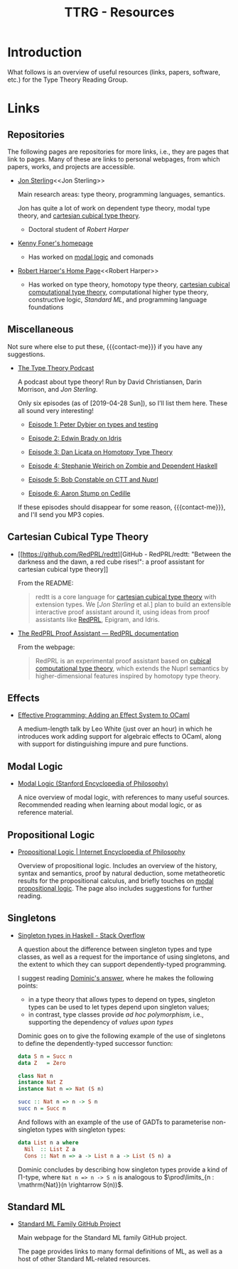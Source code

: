 #+TITLE: TTRG - Resources
#+OPTIONS: author:nil date:nil email:nil

#+MACRO: contact-me @ me on Slack or GitHub, or ping me an e-mail

* Introduction

What follows is an overview of useful resources (links,
papers, software, etc.) for the Type Theory Reading Group.

* Links

** Repositories

The following pages are repositories for more links, i.e.,
they are pages that link to pages. Many of these are links to
personal webpages, from which papers, works, and projects are
accessible.

- [[https://www.jonmsterling.com/][Jon Sterling]]<<Jon Sterling>>

  Main research areas: type theory, programming languages,
  semantics.

  Jon has quite a lot of work on dependent type theory, modal
  type theory, and [[CCTT][cartesian cubical type theory]].

  - Doctoral student of [[Robert Harper][Robert Harper]]

- [[http://very.science/][Kenny Foner's homepage]]

  - Has worked on [[modal-logic][modal logic]] and comonads

- [[https://www.cs.cmu.edu/~rwh/][Robert Harper's Home Page]]<<Robert Harper>>

  - Has worked on type theory, homotopy type theory, [[CCTT][cartesian
    cubical computational type theory]], computational higher
    type theory, constructive logic, [[Standard ML][Standard ML]], and
    programming language foundations

** Miscellaneous

Not sure where else to put these, {{{contact-me}}} if you have
any suggestions.

- [[http://typetheorypodcast.com/][The Type Theory Podcast]]

  A podcast about type theory! Run by David Christiansen,
  Darin Morrison, and [[Jon Sterling][Jon Sterling]].

  Only six episodes (as of [2019-04-28 Sun]), so I'll list
  them here. These all sound very interesting!

  - [[http://typetheorypodcast.com/2014/08/episode-1-peter-dybjer-on-type-theory-and-testing/][Episode 1: Peter Dybjer on types and testing]]

  - [[http://typetheorypodcast.com/2014/09/episode-2-edwin-brady-on-idris/][Episode 2: Edwin Brady on Idris]]

  - [[http://typetheorypodcast.com/2015/01/episode-3-dan-licata-on-homotopy-type-theory/][Episode 3: Dan Licata on Homotopy Type Theory]]

  - [[http://typetheorypodcast.com/2015/04/episode-4-stephanie-weirich-on-zombie-and-dependent-haskell/][Episode 4: Stephanie Weirich on Zombie and Dependent
    Haskell]]

  - [[http://typetheorypodcast.com/2015/08/episode-5-bob-constable-on-ctt-and-nuprl/][Episode 5: Bob Constable on CTT and Nuprl]]

  - [[http://typetheorypodcast.com/2016/12/episode-6-aaron-stump-on-cedille/][Episode 6: Aaron Stump on Cedille]]

  If these episodes should disappear for some reason,
  {{{contact-me}}}, and I'll send you MP3 copies.

** Cartesian Cubical Type Theory<<CCTT>>

- [[https://github.com/RedPRL/redtt][GitHub - RedPRL/redtt: "Between the darkness and the dawn, a
  red cube rises!": a proof assistant for cartesian cubical
  type theory]]

  From the README:

  #+BEGIN_QUOTE
  redtt is a core language for [[CCTT][cartesian cubical type theory]]
  with extension types. We [[[Jon Sterling][Jon Sterling]] et al.] plan to build
  an extensible interactive proof assistant around it, using
  ideas from proof assistants like [[RedPRL][RedPRL]], Epigram, and Idris.
  #+END_QUOTE

- [[http://www.redprl.org/en/latest/][The RedPRL Proof Assistant — RedPRL documentation]]<<RedPRL>>

  From the webpage:

  #+BEGIN_QUOTE
  RedPRL is an experimental proof assistant based on [[CCTT][cubical
  computational type theory]], which extends the Nuprl semantics
  by higher-dimensional features inspired by homotopy type
  theory.
  #+END_QUOTE

** Effects

- [[https://www.janestreet.com/tech-talks/effective-programming/][Effective Programming: Adding an Effect System to OCaml]]

  A medium-length talk by Leo White (just over an hour) in
  which he introduces work adding support for algebraic
  effects to OCaml, along with support for distinguishing
  impure and pure functions.

** Modal Logic<<modal-logic>>

- [[https://plato.stanford.edu/entries/logic-modal/][Modal Logic (Stanford Encyclopedia of Philosophy)]]

  A nice overview of modal logic, with references to many
  useful sources. Recommended reading when learning about
  modal logic, or as reference material.

** Propositional Logic

- [[https://www.iep.utm.edu/prop-log/][Propositional Logic | Internet Encyclopedia of Philosophy]]

  Overview of propositional logic. Includes an overview of the
  history, syntax and semantics, proof by natural deduction,
  some metatheoretic results for the propositional calculus,
  and briefly touches on [[modal-logic][modal propositional logic]]. The page
  also includes suggestions for further reading.

** Singletons

- [[https://stackoverflow.com/questions/16017294/singleton-types-in-haskell][Singleton types in Haskell - Stack Overflow]]

  A question about the difference between singleton types and
  type classes, as well as a request for the importance of
  using singletons, and the extent to which they can support
  dependently-typed programming.

  I suggest reading [[https://stackoverflow.com/questions/16017294/singleton-types-in-haskell/16018937#16018937][Dominic's answer]], where he makes the
  following points:

  - in a type theory that allows types to depend on types,
    singleton types can be used to let types depend upon
    singleton values;
  - in contrast, type classes provide /ad hoc polymorphism/,
    i.e., supporting the dependency of /values upon types/

  Dominic goes on to give the following example of the use of
  singletons to define the dependently-typed successor
  function:

  #+BEGIN_SRC haskell
    data S n = Succ n
    data Z   = Zero

    class Nat n
    instance Nat Z
    instance Nat n => Nat (S n)

    succ :: Nat n => n -> S n
    succ n = Succ n
  #+END_SRC

  And follows with an example of the use of GADTs to
  parameterise non-singleton types with singleton types:

  #+BEGIN_SRC haskell
    data List n a where
      Nil  :: List Z a
      Cons :: Nat n => a -> List n a -> List (S n) a
  #+END_SRC

  Dominic concludes by describing how singleton types provide
  a kind of \Pi-type, where =Nat n => n -> S n= is analogous
  to $\prod\limits_{n : \mathrm{Nat}}(n \rightarrow S(n))$.

** Standard ML

- [[http://sml-family.org/][Standard ML Family GitHub Project]]

  Main webpage for the Standard ML family GitHub project.

  The page provides links to many formal definitions of ML, as
  well as a host of other Standard ML-related resources.
